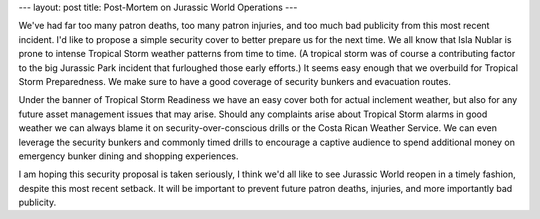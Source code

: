 ---
layout: post
title: Post-Mortem on Jurassic World Operations
---

We've had far too many patron deaths, too many patron injuries, and too much bad publicity from this most recent incident. I'd like to propose a simple security cover to better prepare us for the next time. We all know that Isla Nublar is prone to intense Tropical Storm weather patterns from time to time. (A tropical storm was of course a contributing factor to the big Jurassic Park incident that furloughed those early efforts.) It seems easy enough that we overbuild for Tropical Storm Preparedness. We make sure to have a good coverage of security bunkers and evacuation routes.

Under the banner of Tropical Storm Readiness we have an easy cover both for actual inclement weather, but also for any future asset management issues that may arise. Should any complaints arise about Tropical Storm alarms in good weather we can always blame it on security-over-conscious drills or the Costa Rican Weather Service. We can even leverage the security bunkers and commonly timed drills to encourage a captive audience to spend additional money on emergency bunker dining and shopping experiences.

I am hoping this security proposal is taken seriously, I think we'd all like to see Jurassic World reopen in a timely fashion, despite this most recent setback. It will be important to prevent future patron deaths, injuries, and more importantly bad publicity.
